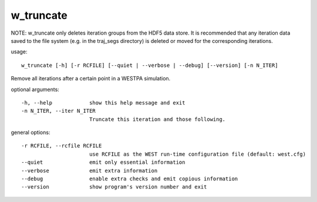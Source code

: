 .. _w_truncate:

w_truncate
==========

NOTE: w_truncate only deletes iteration groups from the HDF5 data store. It is recommended that any
iteration data saved to the file system (e.g. in the traj_segs directory) is deleted or moved for the
corresponding iterations.

usage::

 w_truncate [-h] [-r RCFILE] [--quiet | --verbose | --debug] [--version] [-n N_ITER]

Remove all iterations after a certain point in a WESTPA simulation.

optional arguments::

  -h, --help            show this help message and exit
  -n N_ITER, --iter N_ITER
                        Truncate this iteration and those following.

general options::

  -r RCFILE, --rcfile RCFILE
                        use RCFILE as the WEST run-time configuration file (default: west.cfg)
  --quiet               emit only essential information
  --verbose             emit extra information
  --debug               enable extra checks and emit copious information
  --version             show program's version number and exit

